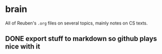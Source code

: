* brain
All of Reuben's =.org= files on several topics, mainly notes on CS texts.
** DONE export stuff to markdown so github plays nice with it

